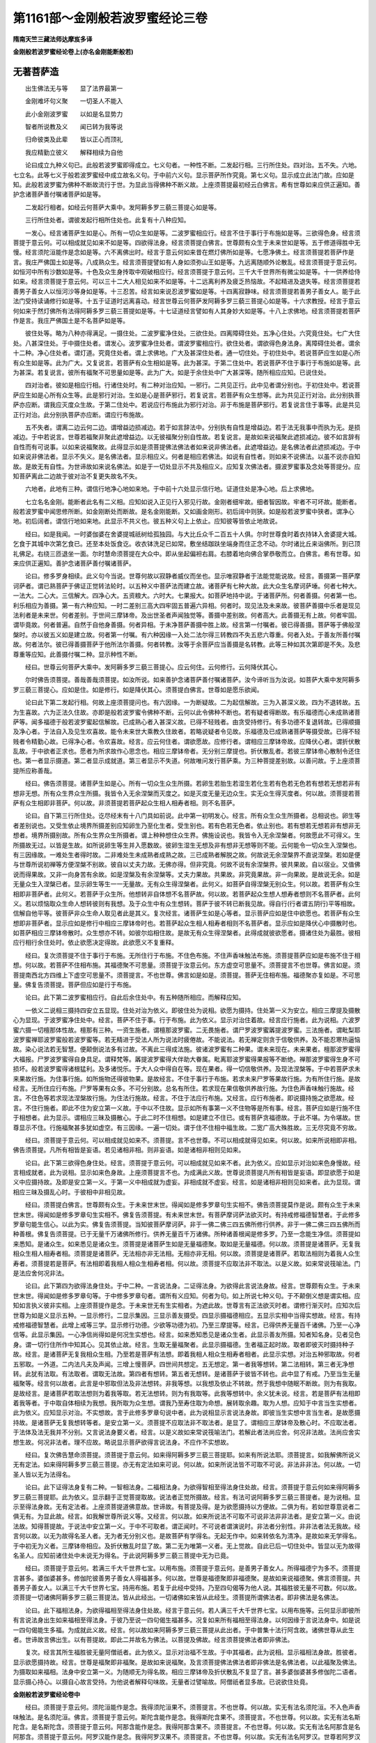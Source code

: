 第1161部～金刚般若波罗蜜经论三卷
====================================

**隋南天竺三藏法师达摩岌多译**

**金刚般若波罗蜜经论卷上(亦名金刚能断般若)**

无著菩萨造
----------

　　出生佛法无与等　　显了法界最第一

　　金刚难坏句义聚　　一切圣人不能入

　　此小金刚波罗蜜　　以如是名显势力

　　智者所说教及义　　闻已转为我等说

　　归命彼类及此辈　　皆以正心而顶礼

　　我应精勤立彼义　　解释相续为自他

　　论曰成立九种义句已。此般若波罗蜜即得成立。七义句者。一种性不断。二发起行相。三行所住处。四对治。五不失。六地。七立名。此等七义于般若波罗蜜经中成立故名义句。于中前六义句。显示菩萨所作究竟。第七义句。显示成立此法门故。应如是知。此般若波罗蜜为佛种不断故流行于世。为显此当得佛种不断义故。上座须菩提最初经云白佛言。希有世尊如来应供正遍知。善护念诸菩萨善付嘱诸菩萨如是等。

　　二发起行相者。如经云何菩萨大乘中。发阿耨多罗三藐三菩提心如是等。

　　三行所住处者。谓彼发起行相所住处也。此复有十八种应知。

　　一发心。经言诸菩萨生如是心。所有一切众生如是等。二波罗蜜相应行。经言不住于事行于布施如是等。三欲得色身。经言须菩提于意云何。可以相成就见如来不如是等。四欲得法身。经言须菩提白佛言。世尊颇有众生于未来世如是等。五于修道得胜中无慢。经言须陀洹能作是念如是等。六不离佛出时。经言于意云何如来昔在燃灯佛所如是等。七愿净佛土。经言须菩提若菩萨作是言。我庄严佛国土如是等。八成熟众生。经言须菩提譬如有人身如须弥山王如是等。九远离随顺外论散乱。经言须菩提于意云何。如恒河中所有沙数如是等。十色及众生身抟取中观破相应行。经言须菩提于意云何。三千大千世界所有微尘如是等。十一供养给侍如来。经言须菩提于意云何。可以三十二大人相见如来不如是等。十二远离利养及疲乏热恼故。不起精进及退失等。经言须菩提若善男子善女人以恒河沙等身如是等。十三忍苦。经言如来说忍波罗蜜如是等。十四离寂静味。经言须菩提若善男子善女人。能于此法门受持读诵修行如是等。十五于证道时远离喜动。经言世尊云何菩萨发阿耨多罗三藐三菩提心如是等。十六求教授。经言于意云何如来于然灯佛所有法得阿耨多罗三藐三菩提如是等。十七证道经言譬如有人其身妙大如是等。十八上求佛地。经言须菩提若菩萨作是言。我庄严佛国土是不名菩萨如是等。

　　彼住处等。略为八种亦得满足。一摄住处。二波罗蜜净住处。三欲住处。四离障碍住处。五净心住处。六究竟住处。七广大住处。八甚深住处。于中摄住处者。谓发心。波罗蜜净住处者。谓波罗蜜相应行。欲住处者。谓欲得色身法身。离障碍住处者。谓余十二种。净心住处者。谓灯道。究竟住处者。谓上求佛地。广大及甚深住处者。通一切住处。于初住处中。若说菩萨应生如是心所有众生如是等。此为广大。又复说言。若菩萨有众生相如是等。此为甚深。于第二住处中。若说菩萨不住于事行于布施如是等。此为甚深。若复说言。彼所有福聚不可思量如是等。此为广大。如是于余住处中广大甚深等。随所相应应知。已说住处。

　　四对治者。彼如是相应行相。行诸住处时。有二种对治应知。一邪行。二共见正行。此中见者谓分别也。于初住处中。若说菩萨应生如是心所有众生等。此是邪行对治。生如是心是菩萨邪行。若复说言。若菩萨有众生想等。此为共见正行对治。此分别执菩萨亦应断。谓我应灭度众生故。于第二住处中。若说应行布施此为邪行对治。非于布施是菩萨邪行。若复说言住于事等。此是共见正行对治。此分别执菩萨亦应断。谓应行布施故。

　　五不失者。谓离二边云何二边。谓增益边损减边。若于如言辞法中。分别执有自性是增益边。若于法无我事中而执为无。是损减边。于中若说言。世尊若福聚非聚此遮增益边。以无彼福聚分别自性故。若复说言。是故如来说福聚此遮损减边。彼不如言辞有自性而有可说事。以如来说福聚故。此得显示如是须菩提佛法佛法者如来说非佛法者。此遮增益边。是名佛法者此遮损减边。于中如来说非佛法者。显示不失义。是名佛法者。显示相应义。何者是相应若佛法。如说有自性者。则如来不说佛法。以虽不说亦自知故。是故无有自性。为世谛故如来说名佛法。如是于一切处显示不共及相应义。应知复次佛法者。摄波罗蜜事及念处等菩提分。应知菩萨离此二边故于彼对治不复更失故名不失。

　　六地者。此地有三种。谓信行地净心地如来地。于中前十六处显示信行地。证道住处是净心地。后上求佛地。

　　七立名名金刚。能断者此名有二义相。应知如说入正见行入邪见行故。金刚者细牢故。细者智因故。牢者不可坏故。能断者。般若波罗蜜中闻思修所断。如金刚断处而断故。是名金刚能断。又如画金刚形。初后阔中则狭。如是般若波罗蜜中狭者。谓净心地。初后阔者。谓信行地如来地。此显示不共义也。彼五种义句上上依止。应知彼等皆依止地故说。

　　经曰。如是我闻。一时婆伽婆在舍婆提城祇树给孤独园。与大比丘众千二百五十人俱。尔时世尊食时着衣持钵入舍婆提大城。乞食于其城中次第乞食已。还至本处饭食讫。收衣钵洗足已如常。敷坐结跏趺坐端身而住正念不动。尔时诸比丘来诣佛所。到已顶礼佛足。右绕三匝退坐一面。尔时慧命须菩提在大众中。即从坐起偏袒右肩。右膝着地向佛合掌恭敬而立。白佛言。希有世尊。如来应供正遍知。善护念诸菩萨善付嘱诸菩萨。

　　论曰。修多罗身相续。此义句今当说。世尊何故以寂静者威仪而坐也。显示唯寂静者于法能觉能说故。经言。善摄第一菩萨摩诃萨者。谓已熟菩萨于佛证正觉转法轮时。以五种义中菩萨法而建立故。诸菩萨有七种大故。此大众生名摩诃萨埵。何者七种大。一法大。二心大。三信解大。四净心大。五资粮大。六时大。七果报大。如菩萨地持中说。于诸菩萨所。何者善摄。何者第一也。利乐相应为善摄。第一有六种应知。一时二差别三高大四牢固五普遍六异相。何者时。现见法及未来故。彼菩萨善摄中乐者是现见法利者是未来世。何者差别。于世间三摩钵帝。及出世圣者声闻独觉等。善摄中差别故。何者高大。此善摄无有上故。何者牢固。谓毕竟故。何者普遍。自然于自他身善摄。何者异相。于未净菩萨善摄中胜上故。经言第一付嘱者。彼已得善摄。菩萨等于佛般涅槃时。亦以彼五义如是建立故。何者第一付嘱。有六种因缘一入处二法尔得三转教四不失五悲六尊重。何者入处。于善友所善付嘱故。何者法尔。彼已得善摄菩萨于他所法尔善摄。何者转教。汝等于余菩萨应当善摄是名转教。此等三种如其次第即是不失。及悲尊重等应知。此善摄付嘱二种。显示种性不断。

　　经曰。世尊云何菩萨大乘中。发阿耨多罗三藐三菩提心。应云何住。云何修行。云何降伏其心。

　　尔时佛告须菩提。善哉善哉须菩提。如汝所说。如来善护念诸菩萨善付嘱诸菩萨。汝今谛听当为汝说。如菩萨大乘中发阿耨多罗三藐三菩提心。应如是住。如是修行。如是降伏其心。须菩提白佛言。世尊如是愿乐欲闻。

　　论曰此下第二发起行相。何故上座须菩提问也。有六因缘。一为断疑故。二为起信解故。三为入甚深义故。四为不退转故。五为生喜故。六为正法久住故。亦即是般若波罗蜜令佛种不断。云何以此令佛种不断也。若有疑者得断故。有乐福德而心未成熟诸菩萨等。闻多福德于般若波罗蜜起信解故。已成熟心者入甚深义故。已得不轻贱者。由贪受持修行。有多功德不复退转故。已得顺摄及净心者。于法自入及见生欢喜故。能令未来世大乘教久住故者。若略说疑者令见故。乐福德及已成熟诸菩萨等摄受故。已得不轻贱者令精勤心故。已得净心者。令欢喜故。经言。应云何住者。谓欲愿故。应修行者。谓相应三摩钵帝故。应降伏心者。谓折伏散乱故。于中欲者正求也。愿者为所求故作心思念也。相应三摩钵帝者。无分别三摩提也。折伏散乱者。若彼三摩钵帝心散制令还住也。第一者显示摄道。第二者显示成就道。第三者显示不失道。何故唯问发行菩萨乘。为三种菩提差别故。以善问故。于上座须菩提所应称善哉。

　　经曰。佛告须菩提。诸菩萨生如是心。所有一切众生众生所摄。若卵生若胎生若湿生若化生若有色若无色若有想若无想若非有想非无想。所有众生界众生所摄。我皆令入无余涅槃而灭度之。如是灭度无量无边众生。实无众生得灭度者。何以故。须菩提若菩萨有众生相即非菩萨。何以故。非须菩提若菩萨起众生相人相寿者相。则不名菩萨。

　　论曰。自下第三行所住处。讫尽经末有十八门具如前说。此中第一初明发心。经言。所有众生众生所摄者。总相说也。卵生等者差别说也。又受生依止境界所摄差别应知卵生乃至化生者。受生别也。若有色若无色者。依止别也。若有想若无想若非有想非无想者。境界所摄别故。所有众生界众生所摄者。谓上种种想住众生界。佛施设说也。我皆令入无余涅槃者。何故愿此不可得义。生所摄故无过。以皆是生故。如所说卵生等生并入愿数故。彼卵生湿生无想及非有想非无想等则不能。云何能令一切众生入涅槃也。有三因缘故。一难处生者得时故。二非难处生未成熟者成熟之故。三已成熟者解脱之故。何故说无余涅槃界不直说涅槃。若如是便与世尊所说初禅等方便涅槃不别故。彼自以丈夫力故。无佛亦得。但非究竟。何故不说有余涅槃界。彼共果故。自以宿业。又值佛说而得果故。又非一向身苦有余故。如是涅槃及有余涅槃等。丈夫力果故。共果故。非究竟果故。非一向果故。是故说无余。如是无量众生入涅槃已者。显示卵生等生一一无量故。无有众生得涅槃者。此何义。如菩萨自得涅槃无别众生。何以故。若菩萨有众生相即非菩萨者。此何义。若菩萨于众生所。他想转非自体想不名菩萨故。何以故。若菩萨起众生想人想寿者想则不名菩萨者。此何义。若以烦恼取众生命人想转彼则有我想。及于众生中有众生想转。菩萨于彼不转已断我见故。得自行(行者谓五阴行)平等相故。信解自他平等。彼菩萨非众生命人取见者此是其义。复次经言。诸菩萨生如是心等者。显示菩萨应如是住中欲愿也。若菩萨有众生想即非菩萨者。显示应如是修行中相应三摩钵帝时也。若菩萨起众生相人相寿者相则不名菩萨者。显示应如是降伏心中摄散时也。如菩萨相应三摩钵帝散时。众生想亦不转。如彼尔焰相住故。是故无有众生得涅槃者。此得成就彼欲愿者。摄诸住处为最胜。彼相应行相行余住处时。依止欲愿决定得故。此欲愿义不复重释。

　　经曰。复次须菩提不住于事行于布施。无所住行于布施。不住色布施。不住声香味触法布施。须菩提菩萨应如是布施不住于相想。何以故。若菩萨不住相布施。其福德聚不可思量。须菩提于汝意云何。东方虚空可思量不。须菩提言不也世尊。佛言如是。须菩提南西北方四维上下虚空可思量不。须菩提言。不也世尊。佛言如是如是。须菩提。菩萨无住相布施。福德聚亦复如是。不可思量。佛复告须菩提。菩萨但应如是行于布施。

　　论曰。此下第二波罗蜜相应行。自此后余住处中。有五种随所相应。而解释应知。

　　一依义二说相三摄持四安立五显现。住处对治为依义。即彼住处为说相。欲愿为摄持。住处第一义为安立。相应三摩提及摄散心为显现。于波罗蜜净住处中。经言。菩萨不住于事。行于布施。此为依义。显示对治住着故。经言应行施者。此为说相。六波罗蜜六摄一切檀那体性故。檀那有三种。一资生施者。谓檀那波罗蜜。二无畏施者。谓尸罗波罗蜜羼提波罗蜜。三法施者。谓毗梨耶波罗蜜禅耶波罗蜜般若波罗蜜等。若无精进于受法人所为说法时疲倦故。不能说法。若无禅定则贪于信敬供养。及不能忍寒热逼恼故。染心说法若无智慧。便颠倒说法多有过故。不离此三得成法施。彼诸波罗蜜有二种果。谓未来现在。未来果者。檀那波罗蜜得大福报。尸罗波罗蜜得自身具足。谓释梵等。羼提波罗蜜得大伴助大眷属。毗离耶波罗蜜得果报等不断绝。禅那波罗蜜得生身不可损坏。般若波罗蜜得诸根猛利。及多诸悦乐。于大人众中得自在等。现在果者。得一切信敬供养。及现法涅槃等。于中若菩萨求未来果故行施。为住事行施。如所施物还得彼物果。是故经言。不住于事行于布施。若求未来尸罗等果故行施。为有所住行施。是故经言。无所住应行布施。尸罗等果有众多。不可分别故。总名有所住。若求现在果信敬供养故行施。为住色声香味触行施故。经言。不住色等若求现法涅槃故行施。为住法行施故。经言。不住于法应行布施。又经言。应行布施者。即说摄持施之欲愿故。经言。不住行施者。即此不住为安立第一义故。于中以不住故。显示如所有事第一义不住物等是所有事。经言。菩萨应如是行施不住于相想者。此为显示。谓相应三昧及摄散心。于此二时不住相想。如是建立不住已。或有菩萨贪福德故。于此不堪。为令堪故。世尊显示不住。行施福聚甚多犹如虚空。有三因缘。一遍一切处。谓于住不住相中福生故。二宽广高大殊胜故。三无尽究竟不穷故。

　　经曰。须菩提于意云何。可以相成就见如来不。须菩提。言不也世尊。不可以相成就得见如来。何以故。如来所说相即非相。佛告须菩提。凡所有相皆是妄语。若见诸相非相。则非妄语。如是诸相非相则见如来。

　　论曰。此下第三欲得色身住处。经言。须菩提于意云何。可以相成就见如来不者。此为依义。应如显示对治如来色身慢故。经言相成就者。此为说相。显示如来色身故。上座须菩提言不也。为成满此义故。世尊说须菩提凡所有相皆是妄语。即显欲愿于如是义中应摄持故。及即是安立第一义。于第一义中相成就为虚妄。非相成就不虚妄。经言。如是诸相非相则见如来者。此为显现。谓相应三昧及摄乱心时。于彼相中非相见故。

　　经曰。须菩提白佛言。世尊颇有众生。于未来世末世。得闻如是修多罗章句生实相不。佛告须菩提莫作是说。颇有众生于未来世末世。得闻如是修多罗章句生实相不。佛复告须菩提。有未来世末世。有菩萨摩诃萨法欲灭时。有持戒修福德智慧者。于此修多罗章句能生信心。以此为实。佛复告须菩提。当知彼菩萨摩诃萨。非于一佛二佛三四五佛所修行供养。非于一佛二佛三四五佛所而种善根。佛复告须菩提。已于无量千万诸佛所修行。供养无量百千万诸佛。所种诸善根闻是修多罗。乃至一念能生净信。须菩提如来悉知。是诸众生。如来悉见是诸众生。须菩提是诸菩萨生如是无量福德聚。取如是无量福德。何以故。须菩提是诸菩萨。无复我相众生相人相寿者相。须菩提是诸菩萨。无法相亦非无法相。无相亦非无相。何以故。须菩提是诸菩萨。若取法相则为着我人众生寿者。须菩提若是菩萨。有法相即着我相人相众生相寿者相。何以故。须菩提不应取法非不取法。以是义故。如来常说筏喻法。门是法应舍何况非法。

　　论曰。此下第四为欲得法身住处。于中二种。一言说法身。二证得法身。为欲得此言说法身故。经言。世尊颇有众生。于未来世末世。得闻如是修多罗章句等。于中修多罗章句者。谓所有义应知。何者为句。如上所说七种义句。于不颠倒义想是谓实相。应知如言执义彼非实相。上座须菩提作是念。于未来世无有生实相者。为遮此故。世尊言有正法欲灭时者。谓修行渐灭时。应知次后世尊为如是义显示五种。一显示修行。二显示集因。三显示善友摄受。四显示摄福德相应。五显示实相中当得实想故。经言。有持戒修福德智慧者。此增上戒等三学。显示修行功德。少欲等功德为初。乃至三摩提等。经言。已得供养无量百千诸佛。乃至一心净信等。此显示集因。一心净信尚得如是何况生实想也。经言。如来悉知悉见是诸众生者。此显示善友所摄。知者知名身。见者见色身。谓一切行住所作中知其心。见其依止故。经言。生取无量福聚者。此显示摄福德。生者福正起时故。取者即彼灭时摄持种子故。经言。是诸菩萨无复我相众生相。乃至若是菩萨有法想。即着我相人相众生相寿者相者。此显示实想。对治五种邪取故。何者五邪取。一外道。二内法凡夫及声闻。三增上慢菩萨。四世间共想定。五无想定。第一者我等想转。第二法相转。第三者无净想转。此犹有法取。有法取者。谓取无法故。第四者有想转。第五者无想转。是诸菩萨于彼皆不转也。此中显了有戒。乃至当生无量福聚等。经言何以故者。此言是中邪取但法及非法想转。非我等想。以我想及依止不转故。然于我想中随眠不断故。则为有我取。是故经言。是诸菩萨若取法想则为着我等取。若无法想转。则为有我取等。此我等想转中。余义犹未说。经言。若是菩萨有法相即着我等者。于中取自体相续为我想。我所取为众生想。谓我乃至寿住取为命想。展转取余趣。取为人想。应知于中言当生实想者。此为依义。应知显示对治。不实想故。言于此修多罗章句说中者。此为说相显示言说法身故。即彼当生实想中言当生者。是故愿摄持故。是诸菩萨无复我想转等者。是安立第一义。须菩提不应取法非不取法者。是显了。谓相应三摩钵帝及散心时。不应取法者。于法体及法无我并不分别。又言说法身要义者。经言。以是义故如来常说筏喻法门。若解此者法尚应舍。何况非法故。法尚应舍实想生故。何况非法者。理不应故。略说显示菩萨欲得言说法身。不应作不实想故。

　　经曰。复次佛告慧命须菩提。须菩提于意云何。如来得阿耨多罗三藐三菩提耶。如来有所说法耶。须菩提言。如我解佛所说义无有定法。如来得阿耨多罗三藐三菩提。亦无有定法如来可说。何以故。如来所说法皆不可取不可说。非法非非法。何以故。一切圣人皆以无为法得名。

　　论曰。此下证得法身复有二种。一智相法身。二福相法身。为欲得智相至得法身住处故。经言。须菩提于意云何如来得阿耨多罗三藐三菩提耶。此为依义。显示翻于正觉菩提取故。说法者正觉所摄故。经言。有法可说阿耨多罗三藐三菩提者。是为说相。显示至得法身故。无有定法者。上座须菩提道佛意故。世谛故。有菩提及得。是为欲愿摄持以方便故。二俱为有。若如世尊意说者二俱无有。为显此故。经言。如我解世尊所说义等。又经言。何以故。如来所说法不可取不可说非法非非法者。是安立第一义。由说法故。知得菩提故。于说法中安立第一义。于中不可取者。谓正闻时。不可说者谓演说时。非法者分别性。非非法者法无我故。经言何以故。以无为故得名圣人者。无为者无分别义也。是故菩萨有学得名。无起无作中。如来转依名为清净。是故如来无学得名。于中初无为义者。三摩钵帝相应。及折伏散乱时显了故。第二无为唯第一义者。无上觉故。自此已后一切住处中。皆显以无为故得名圣人。应知前诸住处中未说无为得名。于此说阿耨多罗三藐三菩提中无为已竟。

　　经曰。须菩提于意云何。若满三千大千世界七宝。以用布施。须菩提于意云何。是善男子善女人。所得福德宁为多不。须菩提言甚多。婆伽婆甚多。修伽陀彼善男子善女人得福甚多。何以故。世尊是福德聚即非福德聚。是故如来说福德聚。佛言须菩提。共善男子善女人。以满三千大千世界七宝。持用布施。若复于此经中受持。乃至四句偈等为他人说。其福胜彼无量不可数。何以故。须菩提一切诸佛阿耨多罗三藐三菩提法。皆从此经出。一切诸佛如来皆从此经生。须菩提所谓佛法者。即非佛法是名佛法。

　　论曰。此下福相法身。为欲得福相至得法身住处故。经言于意云何。若人满三千大千世界七宝。以用布施等。云何显示即彼所有言说法身出生如来福相至得法身。于彼乃至说一四句偈生福甚多。况复如来所有福相至得法身。以何因缘于言说法身中。如是说一四句偈能生多福。为成就此义故。经言。何以故如来阿耨多罗三藐三菩提从此出者。于中普集十法行阿含故。诸佛世尊从此生者。世谛故言佛出生。以有菩提故。即此二并故名为佛法。以菩提及佛故。经言须菩提佛法者即非佛法。

　　复次。经言其所生福胜彼无量阿僧祇者。此为依义。显示对治福不生故。于中其福者。此为说相。显示福相法身故。胜彼者。显示欲愿摄持故。经言。世尊是福聚即非福聚。是故如来说福聚。及言须菩提佛法佛法者即非佛法是名佛法者。以此福聚及佛法。为摄取如来福相。法身中安立第一义。为随顺无为得名故。相应三摩钵帝及折伏散乱不复显了言。甚多婆伽婆甚多修伽陀二语者。显示摄心持心。以摄自心故言受持。为他说者解释句味故。无量者过譬喻故。阿僧祇者显多故。已说欲住处竟。

**金刚般若波罗蜜经论卷中**


　　经曰。须菩提于意云何。须陀洹能作是念。我得须陀洹果不。须菩提言。不也世尊。何以故。实无有法名须陀洹。不入色声香味触法。是名须陀洹。佛言。须菩提于意云何。斯陀含能作是念。我得斯陀含果不。须菩提言。不也世尊。何以故。实无有法名斯陀含。是名斯陀含。须菩提于意云何。阿那含能作是念。我得阿那含果不。须菩提言。不也世尊。何以故。实无有法名阿那含是名阿那含。须菩提于意云何。阿罗汉能作是念。我得阿罗汉果不。须菩提言。不也世尊。何以故。实无有法名阿罗汉。世尊若阿罗汉作是念。我得阿罗汉即为着我人众生寿者。世尊佛说我得无诤三昧最为第一。世尊说我是离欲阿罗汉。世尊我不作是念。我是离欲阿罗汉。世尊我若作是念。我得阿罗汉。世尊则不记我无诤行第一。以须菩提实无所行。而名须菩提无诤无诤行。

　　论曰。此下第五为修道得胜中无慢。如前略为八种住处。已下十二总名离障碍住处。对治应知。何者十二障碍。一慢二无慢而少闻。三多闻而小攀缘作念修道。四不小攀缘作念修道而舍众生。五不舍众生而乐随外论散动。六虽不散动。而破影像相中无巧便。七虽有巧便而福资粮不具。八虽具福资粮。而乐味懈怠及利养等。九虽离懈怠利养而不能忍苦。十虽能忍苦而智资粮不具。十一虽具智资粮。而不自摄。十二虽能自摄而无教授。此中为离慢故。经言。须陀洹能作是念。我得须陀洹果不等。此为依义。显示对治我得慢故。又复须陀洹能作是念者。即为说相。显示无慢故。亦即是欲愿摄持。经言。世尊实无有法不入色声香味触者。此为安立第一义。若须陀洹如是念。我得须陀洹果即为有我想。若有我想则为有慢。应知如是乃至阿罗汉亦尔。上座须菩提自显无诤行第一及离欲阿罗汉共有功德者。以己所证为令信故。以无有法得阿罗汉。及无所行故。说无诤无诤行。此中即为安立第一义。

　　经曰。佛告须菩提于意云何。如来昔在燃灯佛所得阿耨多罗三藐三菩提法不。须菩提言。不也世尊。如来在然灯佛所。于法实无所得阿耨多罗三藐三菩提。

　　论曰。此下第六为不离佛出时。依离障碍十二种中为离少闻故。经言。如来昔在燃灯佛所得阿耨多罗三藐三菩提法不等。谓彼佛出世承事供养时。有法可取离此分别故。依义等及对治等。随义相应应知。

　　经曰。佛告须菩提。若菩萨作是言。我庄严佛国土。彼菩萨不实语。何以故。须菩提如来所说庄严佛土者。则非庄严是名庄严佛土。是故须菩提。诸菩萨摩诃萨。应如是生清净心。而无所住。不住色生心。不住声香味触法生心。应无所住而生其心。

　　论曰。此下第七为愿净佛土。依离障碍。十二种中为离小攀缘作念修道故。经言。须菩提若菩萨作是言我庄严佛国土等。若念严净土者。则于色等事分别生味着。为离此故。经言。是故须菩提诸菩萨摩诃萨应如是生清净心。而无所住。不住色声香味触法等。

　　经曰。须菩提譬如有人身如须弥山王。须菩提于意云何。是身为大不。须菩提言甚大。世尊。何以故。佛说非身是名大身。彼身非身是名大身。

　　论曰。此下第八为成熟众生。依离障碍。十二种中为离舍众生故。经言。须菩提譬如有人身如须弥山王如是等。此何所显示。为成熟欲界众生故。彼罗睺阿修罗王等。一切大身量如须弥。尚不应见其自体。何况余者。经言。如来说为非体者。显示法无我故。彼体非体者。显示法体无生无作故。此即显示自性与相及差别故。

　　经曰。佛言须菩提。如恒河中所有沙数。如是沙等恒河于意云何。是诸恒河沙宁为多不。须菩提言甚多。世尊。但诸恒河尚多无数。何况其沙。佛言。须菩提我今实言告汝。若有善男子善女人。以七宝满尔数恒沙数世界。以施诸佛如来。须菩提于意云何。彼善男子善女人。得福多不。须菩提言甚多。世尊彼善男子善女人得福甚多。佛言须菩提以七宝满尔数恒河沙世界。持用布施。若善男子善女人。于此法门乃至受持四句偈等。为他人说。而此福德胜前福德无量阿僧祇。复次须菩提随所有处。说是法门乃至四句偈等。当知此处一切世间天人阿修罗。皆应供养如佛塔庙。何况有人尽能受持读诵此经。须菩提当知。是人成就最上第一希有之法。若是经典所在之处。则为有佛。若尊重似佛。尔时须菩提白佛言。世尊当何名此法门。我等云何奉持。佛告须菩提。是法门名为金刚般若波罗蜜。以是名字汝当奉持。何以故。须菩提佛说般若波罗蜜。则非般若波罗蜜。须菩提于意云何。如来有所说法不。须菩提言。世尊如来无所说法。

　　论曰。此下第九为远离随顺外论散乱。依离障碍。十二种中为离乐外。离散乱故。经说四种因缘。显示此法胜异也。一摄取福德。二天等供养。三难作。四起如来等念。经言。须菩提如恒河中所有沙数等者。是摄取福德。经言。须菩提随所有处说是法门等者。是天等供养。经言。须菩提当知是人成就最上第一希有等者。是难作。经言。若是经典所在之处等者。是起如来等念。于中说者为他直说故。授者教授他故。显示此乐外论散乱对治法胜异已。于如是法中。或起如言执义为对治彼未来罪故。经言。佛说般若波罗蜜则非般若波罗蜜故。如般若波罗蜜非波罗蜜。如是亦无有余法如来说者。为显此义故。经言。须菩提于意云何。如来有所说法不。此显示自相及平等相法门第一义也。

　　经曰。须菩提于意云何。三千大千世界所有微尘是为多不。须菩提言。彼微尘甚多。世尊。须菩提是诸微尘如来说非微尘。是名微尘。如来说世界非世界。是名世界。

　　论曰。此下第十明色及众生身抟取中观破相应行。依离障碍。十二种中为离于影像相。自在中无巧便故。经言。须菩提于意云何。三千大千世界所有微尘如是等彼不限量。攀缘作意菩萨恒于世界攀缘作意修习故。说三千大千世界。于中为破色身影像相故。显示二种方便。一细作方便。如三千大千世界所有微尘宁为多不等。二不念方便。如经是诸微尘如来说非微尘是名微尘故。为破众生身影像相故。经言。如来说世界非世界是名世界故。于中世界显众生世也。但以名身名为众生世。不念名身方便即是显示故。彼影像相不复说细作方便也。

　　经曰。佛言须菩提。于意云何可以三十二大人相见如来不。须菩提言。不也世尊。何以故。如来说三十二大人相即是非相。是名三十二大人相。

　　论曰。此下第十一明供养给侍如来。依离障碍。十二种中为离不具福资粮故。经言。于意云何可以三十二大人相见如来不者。显示为福资粮故。亲近供养如来时。不应以相成就见如来。云何见。应见第一义法身故。

　　经曰。佛言须菩提。若善男子善女人。以恒河沙等身命布施。若复有人。于此法门中乃至受持四句偈等为他人说。其福甚多无量阿僧祇。尔时须菩提闻说是经深解义趣。涕泪悲泣扪泪而白佛言。希有婆伽婆希有修伽陀。佛说如是甚深法门。我从昔来所得慧眼未曾得闻如是法门。何以故。须菩提。佛说般若波罗蜜即非般若波罗蜜。世尊若复有人。得闻是经信心清净则生实相。当知是人成就第一希有功德。世尊是实相者。则是非相。是故如来说名实相。实相世尊我今得闻如是法门信解受持不足为难。若当来世其有众生。得闻是法门信解受持是人则为第一希有。何以故。此人无我相人相众生相寿者相。何以故。我相即是非相。人相众生相寿者相即是非相。何以故。离一切诸相则名诸佛。佛告须菩提如是如是。若复有人得闻是经。不惊不怖不畏。当知是人甚为希有。何以故。须菩提如来说第一波罗蜜非第一波罗蜜。如来说第一波罗蜜者。彼无量诸佛亦说波罗蜜。是名第一波罗蜜。

　　论曰。此下第十二远离利养及疲乏热恼故。不起精进及退失等。依离障碍。十二种中为离懈怠利养等乐味故。经言。须菩提若有善男子善女人。以恒河沙等身命布施。如是等于中身有疲乏心有热恼。以此二种于彼精进。若退若不发。此何所显示。如此舍尔许身。自所有福不及此福。云何以一身着懈怠等故。而为障碍。何故此中上座须菩提流泪而言。我未曾闻如是等法门也。以闻此胜福甚多过于舍无量身。更不说余胜福故。若闻如是胜福故。发起精进已。若于此法中生如义想为离此过故。经言。若复有人得闻是经信心清净则生实相。当知。是人成就第一希有功德等。即于如是实相中。为离实相分别故。经言。是实相者即是非相。如是等经言。世尊。我今得闻如是法门。信解受持不足为难。若当来世其有众生。得闻是法门信解受持。是人则为第一希有。如是等此何义。为令味着利养过懈怠。诸菩萨生惭愧故。于未来正法灭时。尚有菩萨于此法门受持故。无人等取及法取。云何汝等于正法兴时。远离修行不生惭愧也。经言。此人无我相人相众生相寿者相者。显示无人取也。我相即非相等者。显示无法取也。经言。何以故。离一切诸相即名诸佛者。显示诸菩萨顺学相。诸佛世尊离一切相。是故我等亦应如是学。此等经文为离退精进故说。于中言。若分别若信解者。后句释前句也。受者受文字也。持者持义也。为离不发起精进故。经言。若复有人得闻是经不惊不怖不畏等者。以惊等故不发起精进也。于声闻乘中。世尊说有法及有空。于听闻此经时闻法无有故惊。闻空无有故怖。于思量时于二不有。理中不能相应故畏。更有别释为三种。无自性故。应知。谓相生第一义等无自性故。经言。何以故。须菩提如来说第一波罗蜜非第一波罗蜜者。此有何义。复说第二生惭愧处故。言此法如是胜上汝等不应放逸。于中以于余波罗蜜中胜故。名第一波罗蜜。又经言。如来说第一波罗蜜者。彼无量诸佛亦说波罗蜜者。此言显示一切诸佛同说第一是故名第一。

　　经曰。须菩提。如来说忍辱波罗蜜。即非忍辱波罗蜜。何以故。须菩提。如我昔为歌利王割截身体。我于尔时。无我相无众生相无人相无寿者相。无相亦非无相。何以故。须菩提。我于往昔节节支解时。若有我相众生相人相寿者相。应生嗔恨。须菩提。又念。过去于五百世作忍辱仙人。于尔所世无我相无众生相无人相无寿者相。是故须菩提。菩萨应离一切相。发阿耨多罗三藐三菩提心。何以故。若心有住则为非住。不应住色生心。不应住声香味触法生心。应生无所住心。是故佛说菩萨心不住色布施。须菩提。菩萨为利益一切众生。应如是布施须菩提言。世尊。一切众生相即非相。何以故。如来说一切众生即非众生。须菩提。如来是真语者实语者如语者不异语者。须菩提。如来所得法所说法无实无妄语。须菩提。譬如有人入闇则无所见。若菩萨心住于事而行布施。亦复如是。须菩提。譬如人有目夜分已尽。日光明照见种种色。若菩萨不住于事行于布施。亦复如是。

　　论曰。此下第十三明忍苦依离障碍。十二种中为离不能忍苦故。经言。须菩提。如来说忍辱波罗蜜等。于中有二。一能忍二离不能忍。能忍有三。一如所能忍。二忍相。三种类忍。于中如所能忍以何相生忍处。如忍差别显示对治。彼因缘故。何者能忍。谓达法无我故。云何得显示。如经言。如来说忍辱波罗蜜。即非忍辱波罗蜜故。云何应知忍相。若他于己起恶等时。由无有我等相故。不生嗔想。亦不于羼提波罗蜜中生有想。于非波罗蜜中生无想。此云何显示。经言。如我昔为歌利王割截身体。我于尔时无有我等相。及无相亦非无相等故。何者种类忍亦有二种。一极苦忍。二相续苦忍。此云何显示。经言。须菩提。我于往昔节节支解时。若有我相应生嗔恨等。云何相续苦忍。经言。须菩提。又念。过去于五百世作忍辱仙人等。不忍因缘者。有三种苦。一流转苦。二众生相违苦。三乏受用苦。于中经言。是故须菩提。菩萨应离一切相发阿耨多罗三藐三菩提心等。此为显示流转苦忍因缘对治。发菩提心者。以三种苦相故。则不欲发心故。说应离一切相等。此中一切相者。为显如是等三苦相也。若着色等则于流转苦中疲乏故。菩提心不生故。经言。不住色生心等如前说。不住非法者。谓非法无我也。于非法及法无我中。皆不住故为成就。彼诸不住故。说遮余事。经言。应生无所住心。何以故。若有心住即为非住等。经言。须菩提。菩萨为利益一切众生。应如是布施。乃至一切众生即非众生等。此显示对治众生相违苦忍。即为一切众生而行于舍。云何于彼应生嗔也。由不能无众生及众生想。以此因缘故。众生相违时。即生疲乏故。显示人无我法无我等。经言。须菩提。如来是真语者等。此何所显示。欲令信如来故能忍。于中真语者。为显世谛相故。实语者为显世谛修行有烦恼及清净相故。于中实者。此行烦恼此行清净故。如语者。为第一义谛相故。不异语者。为第一义谛修行有烦恼及清净相故。说此真语等。已于此中如言说性起执着。为遣此故。经言。须菩提。如来所得法所说法。无实无妄语故。无实者。如言说性非有故。无妄者。不如言说自性有故。经言。须菩提。譬如有人入闇。如是等显示乏受用苦忍因缘对治。若为果报布施。便着于事而行舍施。于彼喜于欲乐若受中不解出离。犹如入闇。不知我何所趣。彼喜欲乐亦尔。若不着于事而行布施。如有眼丈夫夜过。日出见种种色随意所趣。应如是见。彼无明夜过慧日出已种种尔焰如实见之。彼不知解出离欲乐苦受故。喜乐欲乐。

　　经曰。复次须菩提。若有善男子善女人。能于此法门受持读诵修行。则为如来以佛智慧悉知是人。悉见是人。悉觉是人。皆得成就无量无边功德聚。须菩提。若有善男子善女人。初日分以恒河沙等身布施。中日分复以恒河沙等身布施。后日分复以恒河沙等身布施。如是舍恒河沙等无量身。如是百千万亿那由他劫以身布施。若复有人。闻此法门信心不谤。其福胜彼无量阿僧祇。何况书写受持读诵修行为人广说。须菩提以要言之。是经有不可思议不可称量无边功德。此法门如来为发大乘者说。为发最上乘者说。若有人能受持读诵修行此经。广为人说。如来悉知是人悉见是人。皆成就不可思议不可称无有边无量功德聚。如是人等。则为荷担如来阿耨多罗三藐三菩提。何以故。须菩提。若乐小法者。则于此经不能受持读诵修行为人解说。若有我见众生见人见寿者见。于此法门能受持读诵修行为人解说者。无有是处。须菩提。在在处处若有此经。一切世间天人阿修罗所应供养。当知。此处则为是塔。皆应恭敬作礼围绕。以诸华香而散其处。复次须菩提。若善男子善女人。受持读诵此经。为人轻贱。何以故。是人先世罪业应堕恶道。以今世人轻贱故。先世罪业则为消灭。当得阿耨多罗三藐三菩提。须菩提。我念过去无量阿僧祇阿僧祇劫。于燃灯佛前得值八千四亿那由他百千万诸佛。我皆亲承供养无空过者。须菩提。如是无量诸佛。我皆亲承供养无空过者。若复有人于后世末世。能受持读诵修行此经所得功德。我所供养诸佛功德。于彼百分不及一。千万亿分乃至算数譬喻所不能及。须菩提。若有善男子善女人。于后世末世。有受持读诵修行此经。所得功德若我具说者。或有人闻心则狂乱疑惑不信。须菩提。当知。是法门不可思议。果报亦不可思议。

　　论曰。此下第十四离寂静味。依离障碍十二种中。为离阙少智资粮故。经言。复次须菩提。若有善男子善女人。能于此法门受持读诵修行等。此中为离三摩提攀缘。显示与法相应。有五种胜功德。一如来忆念亲近。二摄福德。三赞叹法及修行。四天等供养。五灭罪。何者如来忆念亲近。经言。受持读诵等。如来以佛智知。彼如来以佛眼见彼等。于中受者习诵故。持者不妄故。若读若诵者。此说受持因故。为欲受故读。为欲持故诵。又复读者习诵故。持者总览义故。何者摄福德。经言。皆得成就无量无边功德聚等。何者赞叹法及修行。经言。须菩提。以要言之。是经有不可思议不可称量等。此为赞叹法。于中不可思者。唯自觉故。不可称者。无有等及胜故。经言。此法门如来为发大乘者说为发最上乘者说者。此成就不可称义。于中余乘不及故最上。烦恼障智障净故最胜。应知。经言。若有人能受持读诵修行此经广为人说等者。此为赞叹修行。于中如来知见成就无量功德聚者。是总说也。不可思不可称不可量者。解释故。如是人等则为荷担如来阿耨多罗三藐三菩提者。谓肩负菩萨重担故。经言。须菩提。若乐小法者。则于此经不能受持读诵修行为人解说者。谓声闻独觉乘者故。经言。若有我等见。乃至受持无有是处者。谓有人我见众生而自谓菩萨者故。何者天等供养。经言。须菩提。在在处处若有此经一切世间天人阿修罗所应供养等者。于中以华鬘烧香薰香涂香末香衣盖幢旛等。供养恭敬礼拜右绕故名支提。何者灭罪。经言。若善男子善女人。受持读诵此经为人轻贱等故者。此毁辱事有无量门。为显示此故说轻贱。经言。当得阿耨多罗三藐三菩提者。显示灭罪故。前所说以此因缘出生无量阿僧祇多福者。今当解释。彼无量阿僧祇义应知。威力者。成熟炽然故。多者具足故。于中经言。须菩提我念过去无量阿僧祇阿僧祇劫等者。此显示威力故。即是福聚威力。以彼所有福聚远绝高胜故。此中阿僧祇劫者。乃至燃灯佛故。应知。过阿僧祇者更过前故。亲承者供养故。不空过者。常不离供养故。经言。须菩提。若有善男子善女人。于后末世有受持读诵修行此经。所得功德若我具说者。或有人闻心则狂乱。如是等此显示多故。或为狂因。或得乱心果。应知。此之彼威力及彼多等。何人能说。是故经言。须菩提当知。是法门不可思议。果报亦不可思议。此显示彼福体及果不可测量故。

　　经曰。尔时须菩提白佛言。世尊。云何菩萨发阿耨多罗三藐三菩提心。云何住。云何修行。云何降伏其心。佛告须菩提。菩萨发阿耨多罗三藐三菩提心者。当生如是心。我应灭度一切众生令入无余涅槃界。如是灭度一切众生已。而无一众生实灭度者。何以故。须菩提。若菩萨有众生相人相寿者相。则非菩萨。何以故。须菩提。实无有法名为菩萨发阿耨多罗三藐三菩提心者。

　　论曰。此下第十五于证道时远离喜动。依离障碍十二种中为远离自取故。经言。须菩提白佛言。世尊。云何菩萨发菩提心住修行等。何故复发起此初时问也。将入证道菩萨。自见得胜处。作是念。我如是住。如是修行。如是降伏心。我灭度众生。为对治此故。须菩提问。当于彼时如所应住。如所修行如所应降伏心。及世尊答当生如是心等。又经言。须菩提。若菩萨有众生等者。为显我执取。或随眠故。若言我正行菩萨乘。此为我取对治彼故。经言。须菩提。实无有法名为菩萨发阿耨多罗三藐三菩提心者。

　　经曰。须菩提。于意云何。如来于燃灯佛所。有法得阿耨多罗三藐三菩提不。须菩提白佛言。不也世尊。如我解佛所说义。佛于然灯佛所。无有法得阿耨多罗三藐三菩提。佛言。如是如是。须菩提。实无有法。如来于然灯佛所。得阿耨多罗三藐三菩提。须菩提。若有法如来得阿耨多罗三藐三菩提者。然灯佛则不与我授记。汝于来世当得作佛。号释迦牟尼。以实无有法得阿耨多罗三藐三菩提。是故然灯佛与我授记。作如是言。摩那婆汝于来世。当得作佛号释迦牟尼。何以故。须菩提。言如来者。即实真如。须菩提。若有人言。如来得阿耨多罗三藐三菩提者。是人不实语。须菩提。实无有法佛得阿耨多罗三藐三菩提。须菩提。如来所得阿耨多罗三藐三菩提。于是中不实不妄语。是故如来说一切法皆是佛法。须菩提。所言一切法一切法者即非一切法。是故名一切法。

　　论曰。此下第十六求教授。依离障碍十二种中为离无教授故。经言。须菩提。于意云何。如来于燃灯佛所。有法得阿耨多罗三藐三菩提不。如是等。又经言。须菩提。若有法如来得阿耨多罗三藐三菩提者。然灯佛则不与我授记。汝于来世当得作佛等。此有何意。若菩提法可说。如彼然灯如来所说者。我于彼时便得菩提。然灯如来则不授记言我得等。以彼法不可说故。我于彼时不得菩提。是故与我授记。此是其义应知。又何故彼法不可说。经言。须菩提。言如来者即实真如故。如清净故名为如来。以如不可说故作此说。清净如名为真如。犹如真金。或言。然灯如来所于法不得菩提。世尊后时自得菩提。为离此取故。经言。须菩提。若有人言。如来得阿耨多罗三藐三菩提者。是人不实语等故。又经言。须菩提。如来所得阿耨多罗三藐三菩提。于是中不实不妄语者。显示真如无二故。云何不实。谓言说故。不妄者。谓彼菩提不无世间言说故。经言。是故如来说一切法皆是佛法者。此何义。显一切法法如清净故。如者遍一切法故。此是其义。又彼一切法法体不成就。为安立第一义故。经言。须菩提。所言一切法一切法者。即非一切法是名一切法故。

**金刚般若波罗蜜经论卷下**


　　经曰。须菩提。譬如有人其身妙大。须菩提言。世尊。如来说人身妙大则非大身。是故如来说名大身。佛言。须菩提。菩萨亦如是。若作是言。我当灭度无量众生则非菩萨。佛言。须菩提。于意云何。颇有实法名为菩萨不。须菩提言。不也世尊。实无有法名为菩萨。是故佛说一切法无众生无人无寿者。

　　论曰。此下第十七为入证道故。经言。须菩提。譬如有人其身妙大。如是等显示入证道时得智慧故离慢。云何得智。有二种智故。一摄种性智。二平等智。若得智已得生如来家。得决定绍佛种。此为摄种性智。得此已能得妙身。于中妙身者。谓至得身成就。身得毕竟转依故。大身者。一切众生身摄身故。若于此家长夜愿生。既得生已便得彼身。是名妙身平等智。复有五种平等因缘。一粗恶平等。二法无我平等。三断相应平等。四无希望心相应平等。五一切菩萨证道平等。得此等故。得为大身。摄一切众生大身故。于彼身中安立非自非他故。经言。世尊。如来说人身妙大则非大身。是故如来说名大身等者。于此妙身等中。安立第一义。如是等是为得智慧。云何离慢。经言。须菩提。菩萨亦如是。若作是言。我当灭度无量众生等。此云何可知。若作是念。我灭度众生。我是菩萨。应知。此是慢者非实义菩萨。为显示此故。经言。是故佛说一切法无众生等。若菩萨有众生念。则不得妙身大身故。

　　经曰。须菩提。若菩萨作是言。我庄严佛国土是不名菩萨。何以故。如来说庄严佛土。庄严佛土者即非庄严。是名庄严佛国土。须菩提。若菩萨通达无我。无我法者。如来说名真是菩萨菩萨。

　　论曰。此下第十八上求佛地。应知。彼地复有六种。具足摄转依。具足一国土净具足。二无上见智净具足。三福自在具足。四身具足。五语具足。六心具足。为国土净具足三摩钵帝故。经言。须菩提。若菩萨作是言。我庄严佛国土。是不名菩萨。如是等此义为于共见正行中转故。为断彼故。安立第一义。经言。即非庄严是名庄严国土等。又经言。须菩提。若菩萨通达无我无我法者。此言为二种无我故。谓人无我法无我。又经言。如来说名菩萨。菩萨者为于彼二种无我中二种正觉故。此等云何显示。若言我成就即为人我。取庄严国土者是法我取。此非菩萨。

　　经曰。须菩提。于意云何。如来有肉眼不。须菩提言。如是世尊。如来有肉眼。佛言。须菩提。于意云何。如来有天眼不。须菩提言。如是世尊。如来有天眼。佛言。须菩提。于意云何。如来有慧眼不。须菩提言。如是世尊。如来有慧眼。佛言。须菩提。于意云何。如来有法眼不。须菩提言。如是世尊。如来有法眼。佛言。须菩提。于意云何。如来有佛眼不。须菩提言。如是世尊。如来有佛眼。佛言。须菩提。于意云何。如恒河中所有沙。佛说是沙不。须菩提言。如是世尊。如来说是沙。佛言。须菩提。于意云何。如一恒河中所有沙。有如是等恒河。是诸恒河所有沙数佛世界。如是世界宁为多不。须菩提言。彼世界甚多世尊。佛告须菩提。尔所世界中所有众生若干种心住如来悉知。何以故。如来说诸心住皆为非心住。是名为心住。何以故。须菩提。过去心不可得。现在心不可得。未来心不可得。

　　论曰。此下第二为无上见智净具足故。经言。须菩提。于意云何。如来有肉眼不。如是等于中二种。一为见净。二为智净。如来不唯有慧眼。为令知见净胜故。显示有五种眼。若异此则唯求慧眼见净故于中略说有四种眼。谓色摄。第一义谛摄。世谛摄。一切种一切应知摄。色摄复有二种。谓法界修果。此为五眼粗境界。故是初色摄第一义智力故。世智不颠倒转。是故第一义谛摄在。先于中为人说法。若彼法为彼人施设。此智说名法眼。一切应知中一切种无功用智。说名佛眼。此等名为见净。如经须菩提。于意云何。如恒河中所有沙。如是等此为智净。于中心住者。谓三世心。若干种者。应知有二种。谓染及净。即是共欲心离欲心等。世者说过去等分。于此二中安立第一义故。经言。如来说诸心住皆为非心住。乃至过去心不可得等。于中过去心不可得者。已灭故。未来者未有故。现在者第一义故。为应知中证故安立见。为教彼彼众生寂静心故安立智。于此智净中。说心住即非心住。如是见净中。何故不说眼即非也。以一住处故。见智净后安立第一义故。初亦得成就。

　　经曰。须菩提。于意云何。若有人以满三千大千世界七宝持用布施。是善男子善女人。以是因缘得福多不。须菩提言。如是世尊。此人以是因缘得福甚多。佛言。如是如是。须菩提。彼善男子善女人。人以是因缘得福德聚多。须菩提。若福德聚有实。如来则不说福德聚福德聚。

　　论曰。此下第三为福自在具足故。经言。须菩提。于意云何。若有人以满三千大千世界等。于中亦安立第一义故。经言。须菩提。若福德聚有实等。

　　经曰。须菩提。于意云何。佛可以具足色身见不。须菩提言。不也世尊。如来不应以色身见。何以故。如来说具足色身。即非具足色身。是故如来说名具足色身。佛言。须菩提。于意云何。如来可以具足诸相见不。须菩提言。不也世尊。如来不应以具足诸相见。何以故。如来说诸相具足即非具足。是故如来说名诸相具足。

　　论曰。此下第四为身具足故。于中复有二种。一为好具足。二为相具足。为好具足故。经言须菩提于意云何。佛可以具足色身见不。如是等于中亦以安立第一义故。经言。如来说非具足等为相身具足故。经言。须菩提。于意云何。如来可以具足诸相见不。如是等。

　　经曰。佛言。须菩提。于意云何。汝谓如来作是念。我当有所说法耶。须菩提。莫作是念。何以故。若人言如来有所说法。则为谤佛。不能解我所说故。何以故。须菩提。如来说法。说法者无法可说。是名说法。

　　论曰。此下第五为语具足故。经言。须菩提。于意云何。汝谓如来作是念。我当有所说法耶。如是等于中安立第一义故。经言。如来说法说法者等。

　　经曰。尔时慧命须菩提白佛言。世尊。颇有众生于未来世闻说是法生信心不。佛言。须菩提。彼非众生非不众生。何以故。须菩提。众生众生者如来说非众生。是名众生。

　　论曰。此下第六心具足。于心具足中复有六种。一为念处。二为正觉。三为施设大利法。四为摄取法身。五为不住生死涅槃。六为行住净。应知。于心具足中为念处故。经言。世尊。颇有众生于未来世。闻说是法生信心不。如是等此处于诸众生中。显示如世尊念处故。彼非众生者。第一义故。非不众生者。世谛故。是人即为希有第一者。显示说第一义。是不共及相应故。此文如前说。

　　经曰。佛言。须菩提。于意云何。如来得阿耨多罗三藐三菩提耶。须菩提言。不也世尊。世尊无有少法如来得阿耨多罗三藐三菩提。佛言。如是如是。须菩提。我于阿耨多罗三藐三菩提。乃至无有少法可得。是名阿耨多罗三藐三菩提。复次须菩提。是法平等无有高下。是名阿耨多罗三藐三菩提。以无众生无人无寿者。得平等阿耨多罗三藐三菩提。修一切善法。得阿耨多罗三藐三菩提。须菩提。所言善法善法者。如来说非善法。是名善法。

　　论曰。此下第二于彼心具足中为正觉故。经言。须菩提。于意云何。如来得阿耨多罗三藐三菩提耶。如是等于中无有法者。为离有见过。已显示菩提及菩提道故。彼复显示菩提。有二种因缘。谓阿耨多罗语故。三藐三佛陀语故。于中经言。无有少法如来得阿耨多罗者。此为阿耨多罗语故。此显示菩提自相故。菩提解脱相故。彼中无微尘许法有体。是故亦不可得。亦无所有。应知。经言。复次须菩提是法平等者。为三藐三佛陀语故。显示菩提者人平等相。于中平等者。以菩提法故得知是佛。此中经言无有高下者。显示一切诸佛第一义中寿命等无高下故。经言。以无众生无人无寿者。得平等阿耨多罗三藐三菩提者。显示菩提。于生死法平等相故。经言。一切善法得阿耨多罗三藐三菩提者。显示菩提道故。经言。所言善法善法者。如来说非善法。是名善法等者。此安立第一义相故。

　　经曰。须菩提。三千大千世界中所有诸须弥山王。如是等七宝聚。有人持用布施。若人以此般若波罗蜜经乃至四句偈等。受持读诵为他人说。于前福德百分不及一。千分不及一。百千万分不及一。欧罗分不及一。数分不及一。优波尼沙陀分不及一。乃至算数譬喻所不能及。须菩提。于意云何。汝谓如来作是念。我度众生耶。须菩提。莫作是见。何以故。实无有众生如来度者。佛言。须菩提。若有实众生如来度者。如来则有我人众生寿者相。须菩提。如来说有我者。则非有我。而毛道凡夫生者以为有我。须菩提。毛道凡夫生者。如来说名非生。是故言毛道凡夫生。

　　论曰。此下第三于彼生具足中。为施设大利法故。经言。三千大千世界中。所有诸须弥山王。如是等于中为安立第一义教授故。经言。汝谓如来作是念。我度众生耶。如是等。又经言。如来则有我人众生寿者相等者。此有何义。如来如尔焰而知。是故若有众生如来则为有我取。若实无我而言有我取。为离此着故。经言。须菩提。如来说有我者。则非有我。如是等。是故但小儿凡夫有如是取故。经言。须菩提毛道凡夫生者。如来说名非生。是故言毛道凡夫生故。

　　经曰须菩提。于意云何。可以相成就得见如来不。须菩提言。如我解如来所说义。不以相成就得见如来。佛言。如是如是。须菩提。不以相成就得见如来。佛言。须菩提。若以相成就观如来者。转轮圣王应是如来。是故非以相成就得见如来。尔时世尊而说偈言。

　　若以色见我　　以音声求我

　　是人行邪道　　不能见如来

　　彼如来妙体　　即法身诸佛

　　法体不可见　　彼识不能知

　　须菩提。于意云何。如来可以相成就。得阿耨多罗三藐三菩提耶。须菩提。莫作是念。如来以相成就得阿耨多罗三藐三菩提。

　　论曰。此下第四于彼心具足中为摄取法身故。经言。须菩提。于意云何。可以相成就得见如来不。如是等。于中初偈显示如所不应见不可见故。云何不可见。诸见世谛故。是人行邪静者。定名为静。以得禅者。说名寂静。说名寂静者故。又复禅名思惟修故。于中思者意所摄。修者识所摄。言寂静者。即说觉及识。此世谛所摄。应知。彼不能见者。谓彼世谛行者。第二偈显示如彼不应见。及不应因缘。谓初分次分于中偈言以法应见佛者。法者谓真如义也。此何因缘。偈言。导师法为身故。以如为缘故。出生诸佛净身此不可见但应见法故彼不应见。复何因缘故不可见。以彼法真如相故。非如言说而知唯自证知故。不如言说者非见实不能知故。为显示此义故。偈言。法体不可见。彼识不能知故。于此住处中得显示以法身应见如来。非以相具足故。若尔如来虽不应以相具足见。应相具足为因得阿耨多罗三藐三菩提。为离此着故。经言。须菩提。于意云何。如来可以相成就得阿耨多罗三藐三菩提。须菩提莫作是念等者。此义明相具足。体非菩提亦不以相具足为因也。以相是色自性故。

　　经曰。须菩提。汝若作是念。菩萨发阿耨多罗三藐三菩提心者。说诸法断灭相。须菩提。莫作是念。菩萨发阿耨多罗三藐三菩提心。说诸法断灭相。何以故。菩萨发阿耨多罗三藐三菩提心者。于法不说断灭相。须菩提。若善男子善女人。以满恒河沙等世界七宝持用布施。若有菩萨知一切法无我得无生法忍。此功德胜前所得福德。须菩提。以诸菩萨不取福德故。须菩提白佛言。世尊。菩萨不取福德。佛言。须菩提。菩萨受福德不取福德。是故菩萨取福德。

　　论曰。此下第五于彼心具足中。为不住生死涅槃故。于中有二。一为不住涅槃。二为不住生死。为不住涅槃故。须菩提。汝若作是念。菩萨发阿耨多罗三藐三菩提心者。说诸法断灭相。如是等。于中经言。于法不说断灭者。谓如所住法而通达。不断一切生死影像法。于涅槃自在行利益众生事。此中为遮一向寂静故。显示不住涅槃。若不住涅槃应受生死苦恼。为离此着显示不住流转故。经言。须菩提。若善男子善女人以满恒河沙等世界七宝持用布施。如是等。于中经言。无我无生法忍者何义。如来于有为法得自在故。无彼生死法我。又非业烦恼力生故。无生故名无我。无生者。此中云何得显示。如说摄取余福。尚于生死中不受苦恼。何况菩萨于无我无生法中得忍。已所生福德胜多于彼。经言。须菩提以诸菩萨不取福德者。此显示不住生死故。若住生死即受福聚。又经言。须菩提白佛言。世尊菩萨不取福德者。此有何义。以世尊于余处说应受福聚故。经言。佛言。须菩提。菩萨受福德不取福德。是故菩萨取福德者。此显示以方便应受而不应取故。受者说有故。取者修彼道故。如福聚及果中皆不应着。

　　经曰。须菩提。若有人言。如来若去若来若住若坐若卧。是人不解我所说义何以故。如来者无所至去无所从来故名如来。

　　论曰。此下第六于心具足中为行住净。于中复有三种。一威仪行住。二名色观破自在行住。三不染行住。应知。为威仪行住故。经言。须菩提。若有人言。如来若去若来等。于中行者谓去来。住者谓余威仪。

　　经曰。须菩提。若善男子善女人。以三千大千世界微尘。复以尔许微尘世界。碎为微尘阿僧祇。须菩提。于意云何。是微尘众宁为多不。须菩提言。彼微尘众甚多世尊。何以故。若是微尘众实有者。佛则不说是微尘众。何以故。佛说微尘众则非微尘众。是故佛说微尘众世界。如来所说三千大千世界则非世界。是故佛说三千大千世界。何以故。若世界实有者。则是一合相。如来说一合相则非一合相。是故佛说一合相。佛言。须菩提。一合相者。则是不可说。但凡夫之人贪着其事。何以故。须菩提。若人如是言。佛说我见人见众生见寿者见。须菩提。于意云何。是人所说为正语不。须菩提言。不也世尊。何以故。世尊如来说我见人见众生见寿者见。即非我见人见众生见寿者见。是名我见人见众生见寿者见。须菩提。菩萨发阿耨多罗三藐三菩提心者。于一切法应如是知如是见如是信。如是不住法相。何以故。须菩提所言。法相法相者。如来说即非法相。是名法相。

　　论曰。此下第二为破名色身自在行住故。经言。须菩提。若善男子善女人。以三千大千世界微尘。如是等。于中细末方便。乃无所见方便等。此破如前说。应知。经言。彼微尘众甚多世尊者。是细末方便。经言。若是微尘众实有者。佛则不说是微尘众等者。是为无所见方便。此说有何义。若微尘众第一义是有者。世尊则不说非聚。经言。佛说微尘众则非微尘众。是故佛说微尘众以此聚体不成故。若异此者虽不说亦自知是聚何义须说。经言。如来所说三千大千世界等者。此是无所见方便。此破名身亦如前说。应知。于中世界者。谓明众生世故。彼唯名身得名故。经言。若世界实有者。则是一合相者。于中为并说。若世界若微尘界故。有二种抟取。谓一抟取及差别抟取众生类。众生世界有者。此为一抟取。微尘有者。此为差别抟取。以取微尘众集故。经言。如来说一合相则非一合相等者。此上座须菩提安立第一义故。世尊为成就如是义故。经说一合相者。即是不可说等。此何所显示。世言说故有。彼抟取第一义故。彼法不可说。彼小儿凡夫如言说取。非第一义。已说无所见方便。破义未说。无所见中入相应三昧时不分别。谓如所不分别。及何人何法何方便。云何不分别。此后具说。经言。须菩提。若人如是言。佛说我见等。以等显示如所不分别。云何得显示。如外道说我。如来说为我见故。安置人无我。又为说有此我见故。安置法无我。若有彼我见是见所摄。如是观察菩萨入相应三昧时。不复分别。即此观察为入方便。经言。须菩提菩萨发阿耨多罗三藐三菩提心者。此显示无分别人。经言。于一切法者。此显示于何法不分别。经言。应如是知如是见如是信者。此显示增上心增上智故。于无分别中知见胜解。于中若智依止奢摩他故知。依止毗钵舍那故见。此二依止三摩提故。胜解以三摩提自在故。解内攀缘影像彼名胜解。经言。如是不住法相者。此正显示无分别。经言。所言法相法相者。如来说即非法相是名法相者。此显示法相中不共义及相应义。如前已说。如是一切住处中。相应三摩提方便亦尔。应知。欲愿及摄散二种如前所说。更无别义。是故不复说其方便。

　　经曰。须菩提。若有菩萨摩诃萨。以满无量阿僧祇世界七宝持用布施。若有善男子善女人。发菩萨心者。于此般若波罗蜜经乃至四句偈等。受持读诵为他人说。其福德胜彼无量阿僧祇。云何为人演说。而不名说。是名为说。

　　一切有为法　　如星翳灯幻

　　露泡梦电云　　应作如是观

　　论曰。此下第三为不染行住。于中二种。一为说法不染。二为流转不染。为说法不染故。经言。须菩提。若有菩萨摩诃萨。以满无量阿僧祇世界七宝如是等。此何所显示。以有如是大利益故。决定应演说。如是演说而无所染。经言。云何为人演说而不名说。是名为说者。此有何义。显示不可言说故。不演说彼法。有可说体应如是演说。若异此者。则为染说。以颠倒义故。又如是说时。不求信敬等。亦为无染说法。为流转无染故。经说。偈言。一切有为法如星翳灯幻等。此偈显示四种有为相。一自性相。二者所住味相。三随顺过失相。四随顺出离相。于中自性相者。共相见识此相如星。应如是见。何以故。无智闇中有彼光故。有智明中无彼光故。人法我见如翳。应如是见。何以故。以取无义故。识如灯。应如是见。何以故。渴爱润取缘故。炽然于中着。所住味相者。味着颠倒境界故。彼如幻。应如是见。何以故。以颠倒见故。于中随顺过失相者。无常等随顺故。彼露譬喻者。显示相体无有。以随顺无常故。彼泡譬喻者。显示随顺苦体。以受如泡故。若有受皆是苦。以三苦故。随有应知。彼苦生故。是苦。苦破灭故。是坏苦。不相离故。是行苦。复于第四禅及无色中。立不苦不乐受。以胜故。于中随顺出离相者。随顺人法无我。以攀缘故。得出离故。说无我以为出离也。随顺者。谓过去等行。以梦等譬喻。显示彼过去行。以所念处故如梦。现在者不久时住故如电。未来者彼粗恶种子似虚空引心出故如云。如是知三世行转生已。则通达无我。此显示随顺出离相故。

　　经曰。佛说是经已。长老须菩提。及诸比丘比丘尼。优婆塞优婆夷。菩萨摩诃萨。一切世间天人。阿修罗乾闼婆等。闻佛所说。皆大欢喜。信受奉行。

　　论曰偈言。

　　若闻如是义　　于大乘无觉

　　我念过于石　　究竟无因故

　　下人于深法　　不能觉及信

　　世人多如此　　是故法荒废
